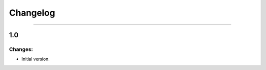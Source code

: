 Changelog
=========

------------------------------------------------------

1.0
---

Changes:
~~~~~~~~

- Initial version.
